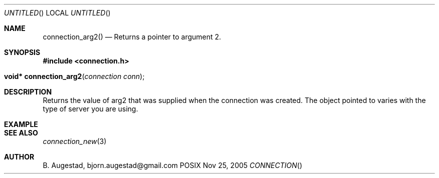 .Dd Nov 25, 2005
.Os POSIX
.Dt CONNECTION
.Th connection_arg2 3
.Sh NAME
.Nm connection_arg2()
.Nd Returns a pointer to argument 2.
.Sh SYNOPSIS
.Fd #include <connection.h>
.Fo "void* connection_arg2"
.Fa "connection conn"
.Fc
.Sh DESCRIPTION
Returns the value of arg2 that was supplied when the connection was 
created. The object pointed to varies with the type of server you
are using.
.Sh EXAMPLE
.Bd -literal
.Ed
.Sh SEE ALSO
.Xr connection_new 3
.Sh AUTHOR
.An B. Augestad, bjorn.augestad@gmail.com
